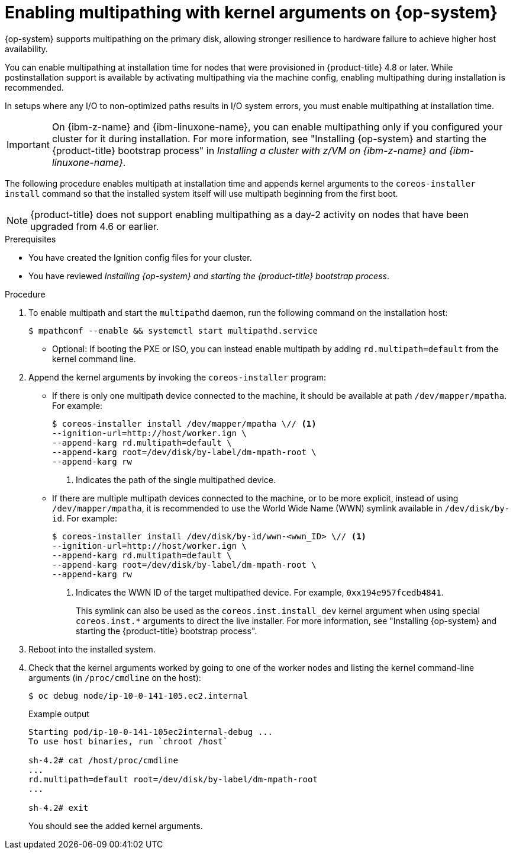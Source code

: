 // Module included in the following assemblies:
//
// * installing/installing_bare_metal/upi/installing-bare-metal.adoc
// * installing/installing_bare_metal/upi/installing-bare-metal-network-customizations.adoc
// * installing/installing_bare_metal/upi/installing-restricted-networks-bare-metal.adoc

ifeval::["{context}" == "installing-restricted-networks-bare-metal"]
:restricted:
endif::[]

:_mod-docs-content-type: PROCEDURE
[id="rhcos-enabling-multipath_{context}"]
= Enabling multipathing with kernel arguments on {op-system}

{op-system} supports multipathing on the primary disk, allowing stronger resilience to hardware failure to achieve higher host availability.

You can enable multipathing at installation time for nodes that were provisioned in {product-title} 4.8 or later. While postinstallation support is available by activating multipathing via the machine config, enabling multipathing during installation is recommended.

In setups where any I/O to non-optimized paths results in I/O system errors, you must enable multipathing at installation time.

[IMPORTANT]
====
On {ibm-z-name} and {ibm-linuxone-name}, you can enable multipathing only if you configured your cluster for it during installation. For more information, see "Installing {op-system} and starting the {product-title} bootstrap process" in _Installing a cluster with z/VM on {ibm-z-name} and {ibm-linuxone-name}_.
====
// Add xref once it's allowed.

The following procedure enables multipath at installation time and appends kernel arguments to the `coreos-installer install` command so that the installed system itself will use multipath beginning from the first boot.

[NOTE]
====
{product-title} does not support enabling multipathing as a day-2 activity on nodes that have been upgraded from 4.6 or earlier.
====

.Prerequisites

* You have created the Ignition config files for your cluster.

* You have reviewed _Installing {op-system} and starting the {product-title} bootstrap process_.

.Procedure

. To enable multipath and start the `multipathd` daemon, run the following command on the installation host:
+
[source,terminal]
----
$ mpathconf --enable && systemctl start multipathd.service
----
** Optional: If booting the PXE or ISO, you can instead enable multipath by adding `rd.multipath=default` from the kernel command line.

. Append the kernel arguments by invoking the `coreos-installer` program:
+
* If there is only one multipath device connected to the machine, it should be available at path `/dev/mapper/mpatha`. For example:
+
[source,terminal]
----
ifndef::restricted[]
$ coreos-installer install /dev/mapper/mpatha \// <1>
--ignition-url=http://host/worker.ign \
--append-karg rd.multipath=default \
--append-karg root=/dev/disk/by-label/dm-mpath-root \
--append-karg rw
endif::[]
ifdef::restricted[]
$ coreos-installer install /dev/mapper/mpatha \// <1>
--ignition-url=http://host/worker.ign \
--append-karg rd.multipath=default \
--append-karg root=/dev/disk/by-label/dm-mpath-root \
--append-karg rw \
--offline
endif::[]
----
<1> Indicates the path of the single multipathed device.
+
* If there are multiple multipath devices connected to the machine, or to be more explicit, instead of using `/dev/mapper/mpatha`, it is recommended to use the World Wide Name (WWN) symlink available in `/dev/disk/by-id`. For example:
+
[source,terminal]
----
ifndef::restricted[]
$ coreos-installer install /dev/disk/by-id/wwn-<wwn_ID> \// <1>
--ignition-url=http://host/worker.ign \
--append-karg rd.multipath=default \
--append-karg root=/dev/disk/by-label/dm-mpath-root \
--append-karg rw
endif::[]
ifdef::restricted[]
$ coreos-installer install /dev/disk/by-id/wwn-<wwn_ID> \// <1>
--ignition-url=http://host/worker.ign \
--append-karg rd.multipath=default \
--append-karg root=/dev/disk/by-label/dm-mpath-root \
--append-karg rw \
--offline
endif::[]
----
<1> Indicates the WWN ID of the target multipathed device. For example, `0xx194e957fcedb4841`.
+
This symlink can also be used as the `coreos.inst.install_dev` kernel argument when using special `coreos.inst.*` arguments to direct the live installer. For more information, see "Installing {op-system} and starting the {product-title} bootstrap process".

. Reboot into the installed system.

. Check that the kernel arguments worked by going to one of the worker nodes and listing the kernel command-line arguments (in `/proc/cmdline` on the host):
+
[source,terminal]
----
$ oc debug node/ip-10-0-141-105.ec2.internal
----
+
.Example output
[source,terminal]
----
Starting pod/ip-10-0-141-105ec2internal-debug ...
To use host binaries, run `chroot /host`

sh-4.2# cat /host/proc/cmdline
...
rd.multipath=default root=/dev/disk/by-label/dm-mpath-root
...

sh-4.2# exit
----
+
You should see the added kernel arguments.

ifeval::["{context}" == "installing-restricted-networks-bare-metal"]
:!restricted:
endif::[]